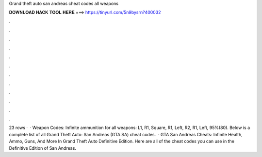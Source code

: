 Grand theft auto san andreas cheat codes all weapons

𝐃𝐎𝐖𝐍𝐋𝐎𝐀𝐃 𝐇𝐀𝐂𝐊 𝐓𝐎𝐎𝐋 𝐇𝐄𝐑𝐄 ===> https://tinyurl.com/5n9bysrn?400032

.

.

.

.

.

.

.

.

.

.

.

.

23 rows ·  · Weapon Codes: Infinite ammunition for all weapons: L1, R1, Square, R1, Left, R2, R1, Left, 95%(80). Below is a complete list of all Grand Theft Auto: San Andreas (GTA SA) cheat codes.  · GTA San Andreas Cheats: Infinite Health, Ammo, Guns, And More In Grand Theft Auto Definitive Edition. Here are all of the cheat codes you can use in the Definitive Edition of San Andreas.